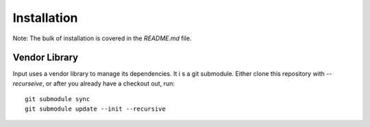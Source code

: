 ============
Installation
============

Note: The bulk of installation is covered in the `README.md` file.

Vendor Library
--------------

Input uses a vendor library to manage its dependencies.  It i s a git submodule. Either clone this repository with `--recurseive`, or after you already have a checkout out, run::

    git submodule sync
    git submodule update --init --recursive
